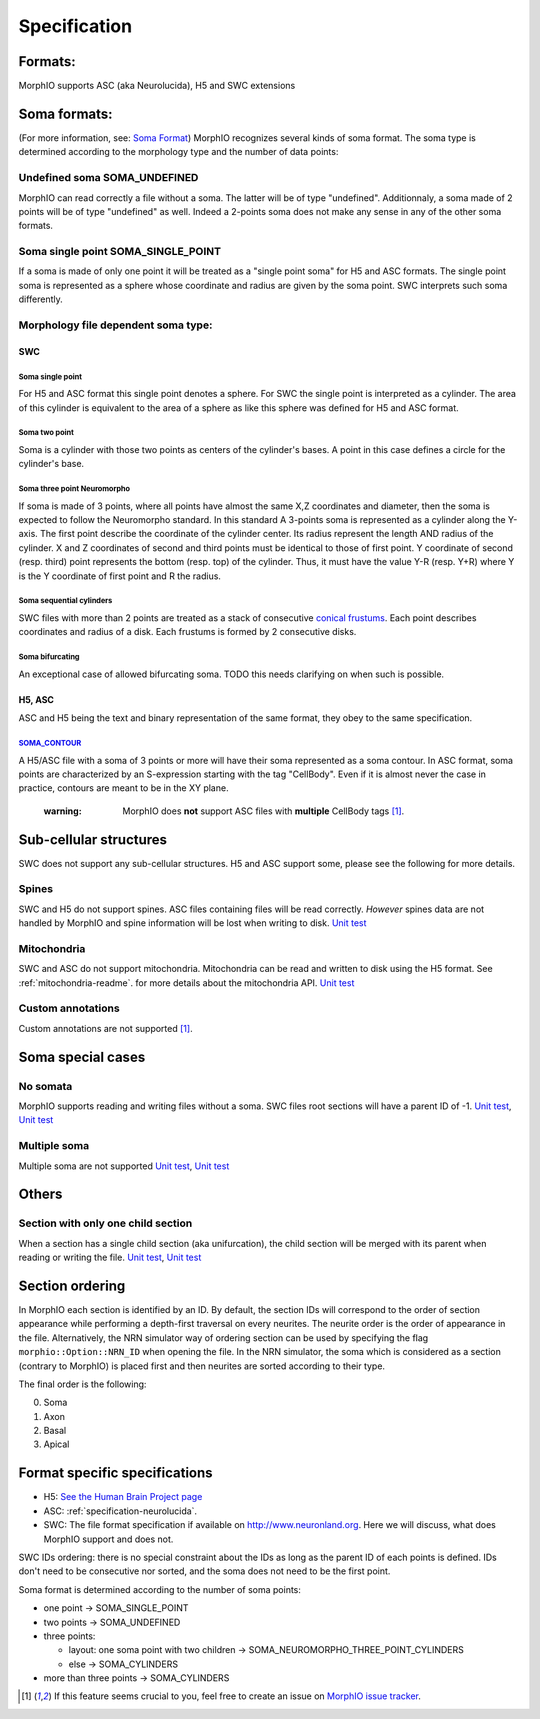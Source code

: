 .. _specification:

Specification
=============

Formats:
--------
MorphIO supports ASC (aka Neurolucida), H5 and SWC extensions

Soma formats:
-------------
(For more information, see: `Soma Format <http://neuromorpho.org/SomaFormat.html>`_\ ) MorphIO
recognizes several kinds of soma format. The soma type is determined according to the morphology
type and the number of data points:

Undefined soma SOMA_UNDEFINED
*****************************

MorphIO can read correctly a file without a soma. The latter will be of type "undefined".
Additionnaly, a soma made of 2 points will be of type "undefined" as well. Indeed a 2-points soma
does not make any sense in any of the other soma formats.

Soma single point SOMA_SINGLE_POINT
***********************************

If a soma is made of only one point it will be treated as a "single point soma" for H5 and ASC formats.
The single point soma is represented as a sphere whose coordinate and radius are given by the soma point.
SWC interprets such soma differently.

Morphology file dependent soma type:
************************************

SWC
^^^

Soma single point
~~~~~~~~~~~~~~~~~
.. image:: images/swc/single.svg
   :scale: 100 %
   :alt: soma single point

For H5 and ASC format this single point denotes a sphere. For SWC the single point is interpreted as a cylinder. The
area of this cylinder is equivalent to the area of a sphere as like this sphere was defined for H5 and ASC format.

Soma two point
~~~~~~~~~~~~~~
.. image:: images/swc/two_pt.svg
   :scale: 100 %
   :alt: soma two point

Soma is a cylinder with those two points as centers of the cylinder's bases. A point in this case defines a circle for
the cylinder's base.

Soma three point Neuromorpho
~~~~~~~~~~~~~~~~~~~~~~~~~~~~
.. image:: images/swc/neuromorpho.svg
   :scale: 100 %
   :alt: soma two point


If soma is made of 3 points, where all points have almost the same X,Z coordinates and diameter, then the soma is
expected to follow the Neuromorpho standard. In this standard A 3-points soma is
represented as a cylinder along the Y-axis. The first point describe the coordinate of the cylinder
center. Its radius represent the length AND radius of the cylinder. X and Z coordinates of
second and third points must be identical to those of first point. Y coordinate of second (resp.
third) point represents the bottom (resp. top) of the cylinder. Thus, it must have the value Y-R
(resp. Y+R) where Y is the Y coordinate of first point and R the radius.

Soma sequential cylinders
~~~~~~~~~~~~~~~~~~~~~~~~~
.. image:: images/swc/sequential.svg
   :scale: 100 %
   :alt: soma two point

SWC files with more than 2 points are treated as a stack of consecutive `conical frustums
<http://mathworld.wolfram.com/ConicalFrustum.html>`_. Each point describes coordinates and radius
of a disk. Each frustums is formed by 2 consecutive disks.

Soma bifurcating
~~~~~~~~~~~~~~~~
.. image:: images/swc/split.svg
   :scale: 100 %
   :alt: soma two point

An exceptional case of allowed bifurcating soma. TODO this needs clarifying on when such is possible.

H5, ASC
^^^^^^^
ASC and H5 being the text and binary representation of the same format, they obey to the same
specification.

`SOMA_CONTOUR <https://github.com/BlueBrain/MorphIO/blob/a60b52dfe403ef289455ee2221c1b4fce6418978/src/morphology.cpp#L55>`_
~~~~~~~~~~~~~~~~~~~~~~~~~~~~~~~~~~~~~~~~~~~~~~~~~~~~~~~~~~~~~~~~~~~~~~~~~~~~~~~~~~~~~~~~~~~~~~~~~~~~~~~~~~~~~~~~~~~~~~~~~~~
A H5/ASC file with a soma of 3 points or more will have their soma represented as a soma contour.
In ASC format, soma points are characterized by an S-expression starting with the tag "CellBody".
Even if it is almost never the case in practice, contours are meant to be in the XY plane.

..

   :warning: MorphIO does **not** support ASC files with **multiple** CellBody tags [1]_.



Sub-cellular structures
-----------------------
SWC does not support any sub-cellular structures. H5 and ASC support some, please see the following
for more details.

Spines
******
SWC and H5 do not support spines. ASC files containing files will be read correctly. *However*
spines data are not handled by MorphIO and spine information will be lost when writing to disk.
`Unit test <https://github.com/BlueBrain/MorphIO/blob/a60b52dfe403ef289455ee2221c1b4fce6418978/tests/test_neurolucida.py#L297>`_

Mitochondria
************
SWC and ASC do not support mitochondria. Mitochondria can be read and written to disk using the H5
format. See :ref:`mitochondria-readme`.
for more details about the mitochondria API.
`Unit test <https://github.com/BlueBrain/MorphIO/blob/a60b52dfe403ef289455ee2221c1b4fce6418978/tests/test_immut.py#L43>`_

Custom annotations
******************
Custom annotations are not supported [1]_.

Soma special cases
------------------

No somata
*********
MorphIO supports reading and writing files without a soma. SWC files root sections will have a
parent ID of -1.
`Unit test <https://github.com/BlueBrain/MorphIO/blob/a60b52dfe403ef289455ee2221c1b4fce6418978/tests/test_neurolucida.py#L78>`_\ ,
`Unit test <https://github.com/BlueBrain/MorphIO/blob/a60b52dfe403ef289455ee2221c1b4fce6418978/tests/test_writers.py#L160>`_

Multiple soma
*************
Multiple soma are not supported
`Unit test <https://github.com/BlueBrain/MorphIO/blob/a60b52dfe403ef289455ee2221c1b4fce6418978/tests/test_neurolucida.py#L58>`_\ ,
`Unit test <https://github.com/BlueBrain/MorphIO/blob/d4aeda8d61e824658817f2ecfd8b01fcaca73ab4/tests/test_swc.py#L206>`_

Others
------

Section with only one child section
***********************************
When a section has a single child section (aka unifurcation), the child section will be merged
with its parent when reading or writing the file.
`Unit test <https://github.com/BlueBrain/MorphIO/blob/a60b52dfe403ef289455ee2221c1b4fce6418978/tests/test_neurolucida.py#L251>`_\ ,
`Unit test <https://github.com/BlueBrain/MorphIO/blob/a60b52dfe403ef289455ee2221c1b4fce6418978/tests/test_writers.py#L72>`_

Section ordering
----------------
In MorphIO each section is identified by an ID. By default, the section IDs will correspond to
the order of section appearance while performing a depth-first traversal on every neurites. The
neurite order is the order of appearance in the file. Alternatively, the NRN simulator way of
ordering section can be used by specifying the flag ``morphio::Option::NRN_ID`` when opening
the file. In the NRN simulator, the soma which is considered as a section (contrary to MorphIO)
is placed first and then neurites are sorted according to their type.

The final order is the following:

0. Soma
1. Axon
2. Basal
3. Apical

Format specific specifications
------------------------------
* H5:
  `See the Human Brain Project page <https://developer.humanbrainproject.eu/docs/projects/morphology-documentation/0.0.2/h5v1.html>`_
* ASC:
  :ref:`specification-neurolucida`.
* SWC:
  The file format specification if available on `http://www.neuronland.org <http://www.neuronland.org/NLMorphologyConverter/MorphologyFormats/SWC/Spec.html>`_.
  Here we will discuss, what does MorphIO support and does not.

SWC IDs ordering: there is no special constraint about the IDs as long as the parent ID of each
points is defined. IDs don't need to be consecutive nor sorted, and the soma does not need to be
the first point.

Soma format is determined according to the number of soma points:

* one point -> SOMA_SINGLE_POINT
* two points -> SOMA_UNDEFINED
* three points:

  * layout: one soma point with two children -> SOMA_NEUROMORPHO_THREE_POINT_CYLINDERS
  * else -> SOMA_CYLINDERS

* more than three points -> SOMA_CYLINDERS

.. [1] If this feature seems crucial to you, feel free to create an issue on `MorphIO issue tracker <https://github.com/BlueBrain/MorphIO/issues>`_.
